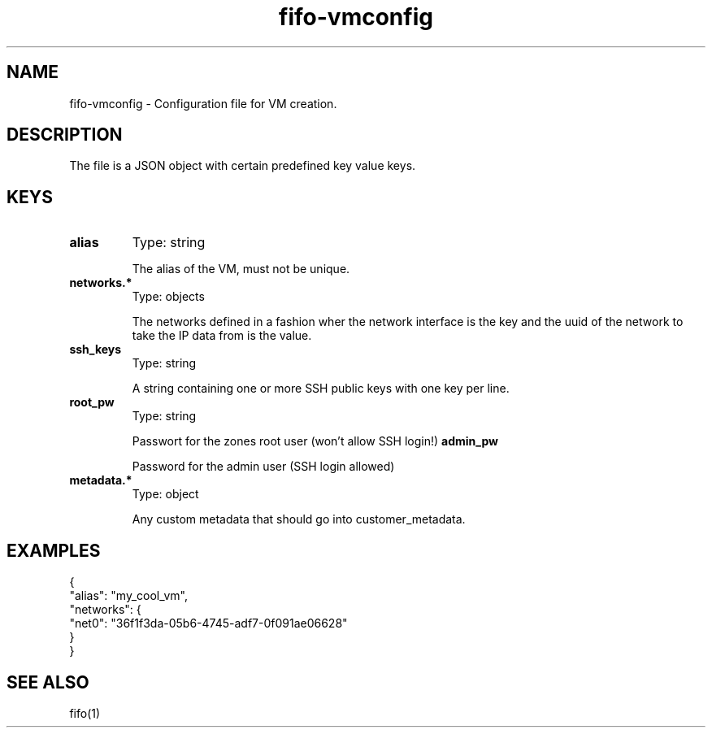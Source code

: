 .TH fifo-vmconfig 5  "April 21, 2013" "version 0.1.4" "FILE FORMAT"
.SH NAME
fifo-vmconfig \- Configuration file for VM creation.
.SH DESCRIPTION
The file is a JSON object with certain predefined key value keys.

.SH KEYS
.TP
.B alias
Type: string

The alias of the VM, must not be unique.
.TP
.B networks.*
Type: objects

The networks defined in a fashion wher the network interface is the key
and the uuid of the network to take the IP data from is the value.
.TP
.B ssh_keys
Type: string

A string containing one or more SSH public keys with one key per line.
.TP
.B root_pw
Type: string

Passwort for the zones root user (won't allow SSH login!)
.B admin_pw

Password for the admin user (SSH login allowed)
.TP
.B metadata.*
Type: object

Any custom metadata that should go into customer_metadata.

.SH EXAMPLES
.nf
{
  "alias": "my_cool_vm",
  "networks": {
    "net0": "36f1f3da-05b6-4745-adf7-0f091ae06628"
  }
}
.fi

.SH SEE ALSO
fifo(1)
